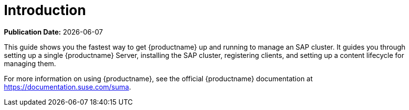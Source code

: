 [[quickstart-sap-intro]]
= Introduction

**Publication Date:** {docdate}

This guide shows you the fastest way to get {productname} up and running to manage an SAP cluster.
It guides you through setting up a single {productname} Server, installing the SAP cluster, registering clients, and setting up a content lifecycle for managing them.

For more information on using {productname}, see the official {productname} documentation at https://documentation.suse.com/suma.

